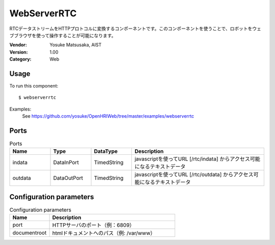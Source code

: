 WebServerRTC
============
RTCデータストリームをHTTPプロトコルに変換するコンポーネントです。このコンポーネントを使うことで、ロボットをウェブブラウザを使って操作することが可能になります。

:Vendor: Yosuke Matsusaka, AIST
:Version: 1.00
:Category: Web

Usage
-----

To run this component::

  $ webserverrtc

Examples:
 See https://github.com/yosuke/OpenHRIWeb/tree/master/examples/webserverrtc

Ports
-----
.. csv-table:: Ports
   :header: "Name", "Type", "DataType", "Description"
   :widths: 8, 8, 8, 26
   
   "indata", "DataInPort", "TimedString", "javascriptを使ってURL [/rtc/indata] からアクセス可能になるテキストデータ"
   "outdata", "DataOutPort", "TimedString", "javascriptを使ってURL [/rtc/outdata] からアクセス可能になるテキストデータ"

.. digraph:: comp

   rankdir=LR;
   WebServerRTC [shape=Mrecord, label="WebServerRTC"];
   indata [shape=plaintext, label="indata"];
   indata -> WebServerRTC;
   outdata [shape=plaintext, label="outdata"];
   WebServerRTC -> outdata;

Configuration parameters
------------------------
.. csv-table:: Configuration parameters
   :header: "Name", "Description"
   :widths: 12, 38
   
   "port", "HTTPサーバのポート（例：6809）"
   "documentroot", "htmlドキュメントへのパス（例: /var/www）"

